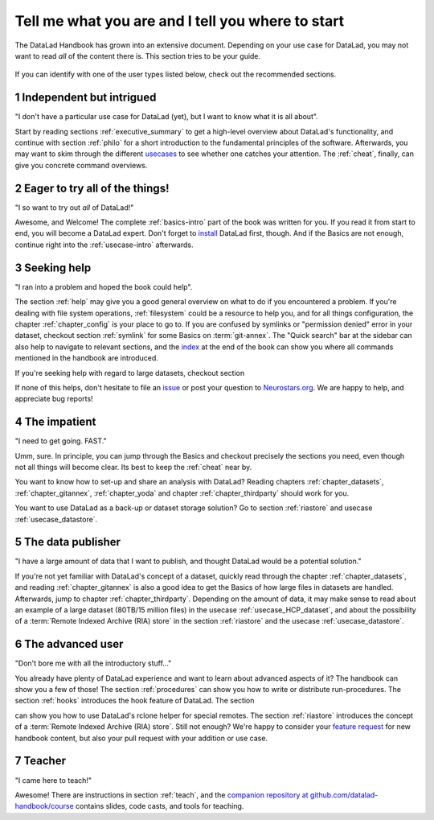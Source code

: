 .. _usertypes:

Tell me what you are and I tell you where to start
--------------------------------------------------

The DataLad Handbook has grown into an extensive document. Depending on your
use case for DataLad, you may not want to read *all* of the content there is.
This section tries to be your guide.

.. figure:: ../artwork/src/user_types.svg

If you can identify with one of the user types listed below, check out the
recommended sections.

**1** Independent but intrigued
^^^^^^^^^^^^^^^^^^^^^^^^^^^^^^^

"I don't have a particular use case for DataLad (yet), but I want to know what
it is all about".

Start by reading sections :ref:`executive_summary` to get a high-level overview
about DataLad's functionality, and continue with section :ref:`philo` for
a short introduction to the fundamental principles of the software.
Afterwards, you may want to skim through the different
`usecases <../usecases/intro>`_ to see whether one catches your attention.
The :ref:`cheat`, finally, can give you concrete command overviews.

**2** Eager to try all of the things!
^^^^^^^^^^^^^^^^^^^^^^^^^^^^^^^^^^^^^

"I so want to try out *all* of DataLad!"

Awesome, and Welcome! The complete :ref:`basics-intro` part of the book was
written for you. If you read it from start to end, you will become a DataLad
expert. Don't forget to `install <installation>`_ DataLad first, though.
And if the Basics are not enough, continue right into the :ref:`usecase-intro`
afterwards.

**3** Seeking help
^^^^^^^^^^^^^^^^^^

"I ran into a problem and hoped the book could help".

The section :ref:`help` may give you a good general overview on what to do if
you encountered a problem. If you're dealing with file system operations,
:ref:`filesystem` could be a resource to help you, and for all things configuration,
the chapter :ref:`chapter_config` is your place to go to. If you are confused by
symlinks or "permission denied" error in your dataset, checkout section
:ref:`symlink` for some Basics on :term:`git-annex`. The "Quick search" bar at
the sidebar can also help to navigate to relevant sections, and the
`index <http://handbook.datalad.org/en/latest/genindex.html>`_ at the end of the
book can show you where all commands mentioned in the handbook are introduced.

If you're seeking help with regard to large datasets, checkout section

.. todo::

   write section on scaling up

If none of this helps, don't hesitate to file an
`issue <https://github.com/datalad/datalad/issues>`_ or post your question
to `Neurostars.org <https://neurostars.org>`_. We are happy to help, and
appreciate bug reports!


**4** The impatient
^^^^^^^^^^^^^^^^^^^

"I need to get going. FAST."

Umm, sure. In principle, you can jump through the Basics and checkout precisely
the sections you need, even though not all things will become clear.
Its best to keep the :ref:`cheat` near by.

You want to know how to set-up and share an analysis
with DataLad? Reading chapters :ref:`chapter_datasets`, :ref:`chapter_gitannex`,
:ref:`chapter_yoda` and chapter :ref:`chapter_thirdparty` should work for you.

You want to use DataLad as a back-up or dataset storage solution? Go to
section :ref:`riastore` and usecase :ref:`usecase_datastore`.


**5** The data publisher
^^^^^^^^^^^^^^^^^^^^^^^^

"I have a large amount of data that I want to publish, and thought DataLad would
be a potential solution."

If you're not yet familiar with DataLad's concept of a dataset, quickly read
through the chapter :ref:`chapter_datasets`, and reading :ref:`chapter_gitannex`
is also a good idea to get the Basics of how large files in datasets are handled.
Afterwards, jump to chapter :ref:`chapter_thirdparty`.
Depending on the amount of data, it may make sense to read about an example
of a large dataset (80TB/15 million files) in the usecase :ref:`usecase_HCP_dataset`,
and about the possibility of a :term:`Remote Indexed Archive (RIA) store` in the
section :ref:`riastore` and the usecase :ref:`usecase_datastore`.


**6** The advanced user
^^^^^^^^^^^^^^^^^^^^^^^

"Don't bore me with all the introductory stuff..."

You already have plenty of DataLad experience and want to learn about advanced
aspects of it? The handbook can show you a few of those!
The section :ref:`procedures` can show you how to write or distribute
run-procedures. The section :ref:`hooks` introduces the hook feature of
DataLad. The section

.. todo::

   write chapter on rclone feature

can show you how to use DataLad's rclone helper for special remotes.
The section :ref:`riastore` introduces the concept of a
:term:`Remote Indexed Archive (RIA) store`. Still not enough?
We're happy to consider your
`feature request <https://github.com/datalad-handbook/book/issues/new>`_ for new
handbook content, but also your pull request with your addition or use case.


**7** Teacher
^^^^^^^^^^^^^

"I came here to teach!"

Awesome! There are instructions in section :ref:`teach`, and the
`companion repository at github.com/datalad-handbook/course <https://github.com/datalad-handbook/couse>`_
contains slides, code casts, and tools for teaching.
